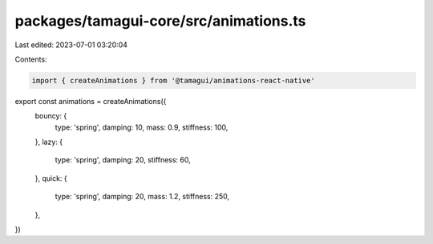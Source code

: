 packages/tamagui-core/src/animations.ts
=======================================

Last edited: 2023-07-01 03:20:04

Contents:

.. code-block:: ts

    import { createAnimations } from '@tamagui/animations-react-native'

export const animations = createAnimations({
  bouncy: {
    type: 'spring',
    damping: 10,
    mass: 0.9,
    stiffness: 100,
  },
  lazy: {
    type: 'spring',
    damping: 20,
    stiffness: 60,
  },
  quick: {
    type: 'spring',
    damping: 20,
    mass: 1.2,
    stiffness: 250,
  },
})


